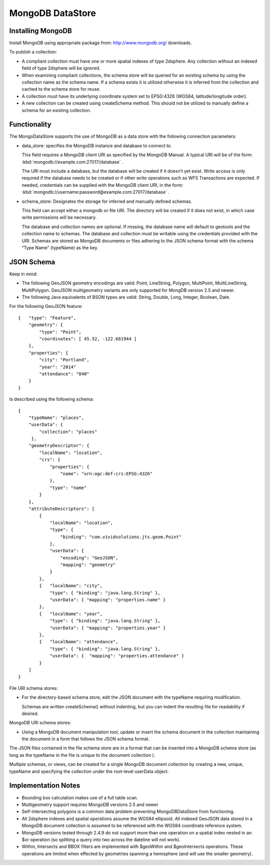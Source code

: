 MongoDB DataStore
=================

Installing MongoDB
------------------

Install MongoDB using appropriate package from: http://www.mongodb.org/ downloads.

To publish a collection:

* A compliant collection must have one or more spatial indexes of type 2dsphere. Any collection without an indexed field of type 2dsphere will be ignored.

* When examining compliant collections, the schema store will be queried for an existing schema by using the collection name as the schema name. If a schema exists it is utilized otherwise it is inferred from the collection and cached to the schema store for reuse.

* A collection must have its underlying coordinate system set to EPSG:4326 (WGS84, latitude/longitude order).

* A new collection can be created using createSchema method. This should not be utilized to manually define a schema for an existing collection.

Functionality
-------------

The MongoDataStore supports the use of MongoDB as a data store with the following connection parameters:

* data_store: specifies the MongoDB instance and database to connect to.
  
  This field requires a MongoDB client URI as specified by the MongoDB Manual. A typical URI will be of the form: :kbd:`mongodb://example.com:27017/database` .
  
  The URI must include a database, but the database will be created if it doesn’t yet exist. Write access is only required if the database needs to be created or if other write operations such as WFS Transactions are expected. If needed, credentials can be supplied with the MongoDB client URI, in the form: :kbd:`mongodb://username:password@example.com:27017/database` .
  
* schema_store: Designates the storage for inferred and manually defined schemas.
  
  This field can accept either a mongodb or file URI. The directory will be created if it does not exist, in which case write permissions will be necessary.
  
  The database and collection names are optional. If missing, the database name will default to geotools and the collection name to schemas. The database and collection must be writable using the credentials provided with the URI. Schemas are stored as MongoDB documents or files adhering to the JSON schema format with the schema “Type Name” (typeName) as the key.
  
JSON Schema
-----------

Keep in mind:

* The following GeoJSON geometry encodings are valid: Point, LineString, Polygon, MultiPoint, MultiLineString, MultiPolygon. GeoJSON multigeometry variants are only supported for MongDB version 2.5 and newer.

* The following Java equivalents of BSON types are valid: String, Double, Long, Integer, Boolean, Date.

For the following GeoJSON feature::

   {   "type": "Feature",
       "geometry": {
           "type": "Point",
           "coordinates": [ 45.52, -122.681944 ]
       },
       "properties": {
           "city": "Portland",
           "year": "2014"
           "attendance": "840"
       }
   }

Is described using the following schema::

   {
       "typeName": "places",
       "userData": {
           "collection": "places"
        },
       "geometryDescriptor": {
           "localName": "location",
           "crs": {
               "properties": {
                   "name": "urn:ogc:def:crs:EPSG:4326"
               },
               "type": "name"
           }
       },
       "attributeDescriptors": [
           {
               "localName": "location",
               "type": {
                   "binding": "com.vividsolutions.jts.geom.Point"
               },
               "userData": {
                   "encoding": "GeoJSON",
                   "mapping": "geometry"
               }
           },
           {   "localName": "city",
               "type": { "binding": "java.lang.String" },
               "userData": { "mapping": "properties.name" }
           },
           {   "localName": "year",
               "type": { "binding": "java.lang.String" },
               "userData": { "mapping": "properties.year" }
           },
           {   "localName": "attendance",
               "type": { "binding": "java.lang.String" },
               "userData": {  "mapping": "properties.attendance" }
           }
       ]
   }
   
   
File URI schema stores:

* For the directory-based schema store, edit the JSON document with the typeName requiring modification.
  
  Schemas are written createSchema() without indenting, but you can indent the resulting file for readability if desired.

MongoDB URI schema stores:

* Using a MongoDB document manipulation tool, update or insert the schema document in the collection maintaining the document in a form that follows the JSON schema format.
  
The JSON files contained in the file schema store are in a format that can be inserted into a MongoDB schema store (as long as the typeName in the file is unique to the document collection ).

Multiple schemas, or views, can be created for a single MongoDB document collection by creating a new, unique, typeName and specifying the collection under the root-level userData object.

Implementation Notes
--------------------

* Bounding box calculation makes use of a full table scan.

* Multigeometry support requires MongoDB versions 2.5 and newer

* Self-intersecting polygons is a common data problem preventing MongoDBDataStore from functioning.

* All 2dsphere indexes and spatial operations assume the WGS84 ellipsoid. All indexed GeoJSON data stored in a MongoDB document collection is assumed to be referenced with the WGS84 coordinate reference system.

* MongoDB versions tested through 2.4.9 do not support more than one operation on a spatial index nested in an $or operation (so splitting a query into two across the dateline will not work).

* Within, Intersects and BBOX filters are implemented with $geoWithin and $geoIntersects operations. These operations are limited when effected by geometries spanning a hemisphere (and will use the smaller geometry).